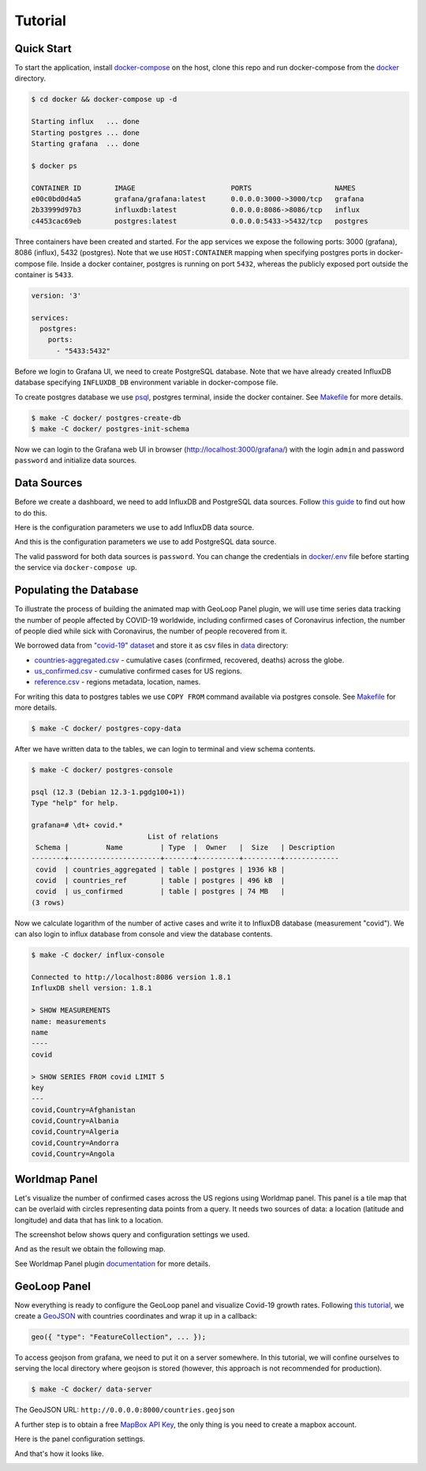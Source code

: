 Tutorial
========

.. meta::
    :description lang=en:
        Installing Grafana, PostgreSQL and InfluxDB with docker, creating animated maps
        with GeoLoop Panel plugin.
    :keywords: postgresql, influxdb, grafana, geoloop panel, worldmap panel, animated map

Quick Start
-----------

To start the application, install
`docker-compose <https://docs.docker.com/compose/install/>`__
on the host, clone this repo and run docker-compose from the
`docker <https://github.com/viktorsapozhok/docker-postgres-influxdb-grafana/tree/master/docker>`__
directory.

.. code-block:: bash

    $ cd docker && docker-compose up -d

    Starting influx   ... done
    Starting postgres ... done
    Starting grafana  ... done

    $ docker ps

    CONTAINER ID        IMAGE                       PORTS                    NAMES
    e00c0bd0d4a5        grafana/grafana:latest      0.0.0.0:3000->3000/tcp   grafana
    2b33999d97b3        influxdb:latest             0.0.0.0:8086->8086/tcp   influx
    c4453cac69eb        postgres:latest             0.0.0.0:5433->5432/tcp   postgres

Three containers have been created and started. For the app services we expose the following ports:
3000 (grafana), 8086 (influx), 5432 (postgres). Note that we use ``HOST:CONTAINER`` mapping when specifying
postgres ports in docker-compose file. Inside a docker container, postgres is running on port ``5432``,
whereas the publicly exposed port outside the container is ``5433``.

.. code-block:: bash

    version: '3'

    services:
      postgres:
        ports:
          - "5433:5432"

Before we login to Grafana UI, we need to create PostgreSQL database. Note that we have already
created InfluxDB database specifying ``INFLUXDB_DB`` environment variable in docker-compose file.

To create postgres database we use
`psql <http://postgresguide.com/utilities/psql.html>`__, postgres terminal, inside the docker container. See
`Makefile <https://github.com/viktorsapozhok/docker-postgres-influxdb-grafana/tree/master/docker/Makefile>`__
for more details.

.. code-block:: bash

    $ make -C docker/ postgres-create-db
    $ make -C docker/ postgres-init-schema

Now we can login to the Grafana web UI in browser (http://localhost:3000/grafana/) with the login ``admin`` and
password ``password`` and initialize data sources.

.. image:: /images/grafana_login.png
   :align: center

Data Sources
------------

Before we create a dashboard, we need to add InfluxDB and PostgreSQL data sources. Follow
`this guide <https://grafana.com/docs/grafana/latest/features/datasources/add-a-data-source/>`__
to find out how to do this.

Here is the configuration parameters we use to add InfluxDB data source.

.. image:: /images/influx.png
   :align: center

And this is the configuration parameters we use to add PostgreSQL data source.

.. image:: /images/postgres.png
   :align: center

The valid password for both data sources is ``password``. You can change the credentials in
`docker/.env <https://github.com/viktorsapozhok/docker-postgres-influxdb-grafana/tree/master/docker/.env>`__
file before starting the service via ``docker-compose up``.

Populating the Database
-----------------------

To illustrate the process of building the animated map with GeoLoop Panel plugin, we will use time series data
tracking the number of people affected by COVID-19 worldwide, including confirmed cases of Coronavirus infection,
the number of people died while sick with Coronavirus, the number of people recovered from it.

We borrowed data from `"covid-19" dataset <https://github.com/datasets/covid-19>`__
and store it as csv files in `data <data/>`__ directory:

* `countries-aggregated.csv <https://github.com/viktorsapozhok/docker-postgres-influxdb-grafana/tree/master/data/countries-aggregated.csv>`__ - cumulative cases (confirmed, recovered, deaths) across the globe.
* `us_confirmed.csv <https://github.com/viktorsapozhok/docker-postgres-influxdb-grafana/tree/master/data/us_confirmed.csv>`__ - cumulative confirmed cases for US regions.
* `reference.csv <https://github.com/viktorsapozhok/docker-postgres-influxdb-grafana/tree/master/data/reference.csv>`__ - regions metadata, location, names.

For writing this data to postgres tables we use ``COPY FROM`` command available via postgres console.
See `Makefile <https://github.com/viktorsapozhok/docker-postgres-influxdb-grafana/tree/master/docker/Makefile>`__
for more details.

.. code-block:: bash

    $ make -C docker/ postgres-copy-data

After we have written data to the tables, we can login to terminal and view schema contents.

.. code-block:: bash

    $ make -C docker/ postgres-console

    psql (12.3 (Debian 12.3-1.pgdg100+1))
    Type "help" for help.

    grafana=# \dt+ covid.*
                                List of relations
     Schema |         Name         | Type  |  Owner   |  Size   | Description
    --------+----------------------+-------+----------+---------+-------------
     covid  | countries_aggregated | table | postgres | 1936 kB |
     covid  | countries_ref        | table | postgres | 496 kB  |
     covid  | us_confirmed         | table | postgres | 74 MB   |
    (3 rows)

Now we calculate logarithm of the number of active cases and write it to InfluxDB database (measurement "covid").
We can also login to influx database from console and view the database contents.

.. code-block:: bash

    $ make -C docker/ influx-console

    Connected to http://localhost:8086 version 1.8.1
    InfluxDB shell version: 1.8.1

    > SHOW MEASUREMENTS
    name: measurements
    name
    ----
    covid

    > SHOW SERIES FROM covid LIMIT 5
    key
    ---
    covid,Country=Afghanistan
    covid,Country=Albania
    covid,Country=Algeria
    covid,Country=Andorra
    covid,Country=Angola

Worldmap Panel
--------------

Let's visualize the number of confirmed cases across the US regions using Worldmap panel.
This panel is a tile map that can be overlaid with circles representing data points from a query.
It needs two sources of data: a location (latitude and longitude) and data that has link to a location.

The screenshot below shows query and configuration settings we used.

.. image:: /images/worldmap.png
   :align: center

And as the result we obtain the following map.

.. image:: /images/us.png
   :align: center

See Worldmap Panel plugin `documentation <https://grafana.com/grafana/plugins/grafana-worldmap-panel>`__
for more details.

GeoLoop Panel
-------------

Now everything is ready to configure the GeoLoop panel and visualize Covid-19 growth rates.
Following `this tutorial <https://github.com/CitiLogics/citilogics-geoloop-panel/blob/master/README.md>`__,
we create a `GeoJSON <https://github.com/viktorsapozhok/docker-postgres-influxdb-grafana/tree/master/data/countries.geojson>`__
with countries coordinates and wrap it up in a callback:

.. code-block:: bash

    geo({ "type": "FeatureCollection", ... });

To access geojson from grafana, we need to put it on a server somewhere. In this tutorial,
we will confine ourselves to serving the local directory where geojson is stored
(however, this approach is not recommended for production).

.. code-block:: bash

    $ make -C docker/ data-server

The GeoJSON URL: ``http://0.0.0.0:8000/countries.geojson``

A further step is to obtain a free `MapBox API Key <https://www.mapbox.com/developers/>`__,
the only thing is you need to create a mapbox account.

Here is the panel configuration settings.

.. image:: /images/geoloop.png
   :align: center

And that's how it looks like.

.. image:: /images/preview.gif
   :align: center
